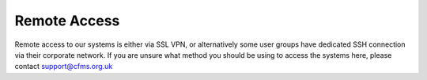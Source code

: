 =============
Remote Access
=============

Remote access to our systems is either via SSL VPN, or alternatively some user groups have
dedicated SSH connection via their corporate network.   If you are unsure what method you should
be using to access the systems here, please contact support@cfms.org.uk
